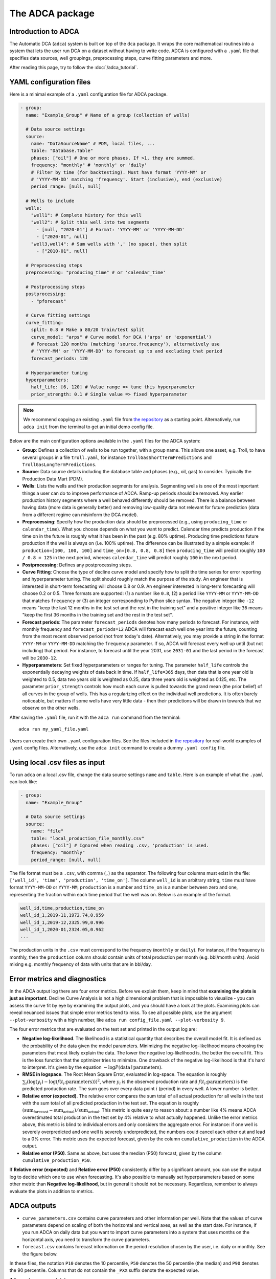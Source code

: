 The ADCA package
================

Introduction to ADCA
--------------------

The Automatic DCA (``adca``) system is built on top of the ``dca`` package.
It wraps the core mathematical routines into a system that lets the user run DCA on a dataset without having to write code.
ADCA is configured with a ``.yaml`` file that specifies data sources, well groupings, preprocessing steps, curve fitting parameters and more.

After reading this page, try to follow the :doc:`/adca_tutorial`.

YAML configuration files
------------------------

Here is a minimal example of a ``.yaml`` configuration file for ADCA package.

.. code-block:: yaml

   - group:
     name: "Example_Group" # Name of a group (collection of wells)

     # Data source settings
     source:
       name: "DataSourceName" # PDM, local files, ...
       table: "Database.Table"
       phases: ["oil"] # One or more phases. If >1, they are summed.
       frequency: "monthly" # 'monthly' or 'daily'
       # Filter by time (for backtesting). Must have format 'YYYY-MM' or
       # 'YYYY-MM-DD' matching 'frequency'. Start (inclusive), end (exclusive)
       period_range: [null, null] 

     # Wells to include
     wells:
       "well1": # Complete history for this well
       "well2": # Split this well into two segments
         - [null, "2020-01"] # Format: 'YYYY-MM' or 'YYYY-MM-DD'
         - ["2020-01", null]
       "well3,well4": # Sum wells with ',' (no space), then split
         - ["2010-01", null]

     # Preprocessing steps
     preprocessing: "producing_time" # or 'calendar_time'
     
     # Postprocessing steps
     postprocessing:
       - "pforecast"

     # Curve fitting settings
     curve_fitting:
       split: 0.8 # Make a 80/20 train/test split
       curve_model: "arps" # Curve model for DCA ('arps' or 'exponential')
       # Forecast 120 months (matching 'source.frequency'), alternatively use 
       # 'YYYY-MM' or 'YYYY-MM-DD' to forecast up to and excluding that period
       forecast_periods: 120

     # Hyperparameter tuning
     hyperparameters:
       half_life: [6, 120] # Value range => tune this hyperparameter
       prior_strength: 0.1 # Single value => fixed hyperparameter

.. note::
   We recommend copying an existing ``.yaml`` file from `the repository <https://github.com/equinor/decline-curve-analysis>`_ as a starting point.
   Alternatively, run ``adca init`` from the terminal to get an initial demo config file.

Below are the main configuration options available in the ``.yaml`` files for the ADCA system:

- **Group**: Defines a collection of wells to be run together, with a group name. This allows one asset, e.g. Troll, to have several groups in a file ``troll.yaml``, for instance ``TrollGasShortTermPredictions`` and ``TrollGasLongTermPredictions``.
- **Source**: Data source details including the database table and phases (e.g., oil, gas) to consider. Typically the Production Data Mart (PDM). 
- **Wells**: Lists the wells and their production segments for analysis. Segmenting wells is one of the most important things a user can do to improve performance of ADCA. Ramp-up periods should be removed. Any earlier production history segments where a well behaved differently should be removed. There is a balance between having data (more data is generally better) and removing low-quality data not relevant for future prediction (data from a different regime can misinform the DCA model).
- **Preprocessing**: Specify how the production data should be preprocessed (e.g., using ``producing_time`` or ``calendar_time``). What you choose depends on what you want to predict. Calendar time predicts production if the time on in the future is roughly what it has been in the past (e.g. 80% uptime). Producing time predictions future production if the well is always on (i.e. 100% uptime). The difference can be illustrated by a simple example: if ``production=[100, 100, 100]`` and ``time_on=[0.8, 0.8, 0.8]`` then ``producing_time`` will predict roughly ``100 / 0.8 = 125`` in the next period, whereas ``calendar_time`` will predict roughly ``100`` in the next period.
- **Postprocessing**: Defines any postprocessing steps.
- **Curve Fitting**: Choose the type of decline curve model and specify how to split the time series for error reporting and hyperparameter tuning. The split should roughly match the purpose of the study. An engineer that is interested in short-term forecasting will choose 0.8 or 0.9. An engineer interested in long-term forecasting will choose 0.2 or 0.5. Three formats are supported: (1) a number like ``0.8``, (2) a period like ``YYYY-MM`` or ``YYYY-MM-DD`` that matches ``frequency`` or (3) an integer corresponding to Python slice syntax. The negative integer like ``-12`` means "keep the last 12 months in the test set and the rest in the training set" and a positive integer like ``36`` means "keep the first 36 months in the training set and the rest in the test set". 
- **Forecast periods**: The parameter ``forecast_periods`` denotes how many periods to forecast. For instance, with monthly frequency and ``forecast_periods=12`` ADCA will forecast each well one year into the future, counting from the most recent observed period (not from today's date). Alternatively, you may provide a string in the format ``YYYY-MM`` or ``YYYY-MM-DD`` matching the ``frequency`` parameter. If so, ADCA will forecast every well up until (but not including) that period. For instance, to forecast until the year 2031, use ``2031-01`` and the last period in the forecast will be ``2030-12``.
- **Hyperparameters**: Set fixed hyperparameters or ranges for tuning. The parameter ``half_life`` controls the exponentially decaying weights of data back in time. If ``half_life=365`` days, then data that is one year old is weighted to 0.5, data two years old is weighted as 0.25, data three years old is weighted as 0.125, etc. The parameter ``prior_strength`` controls how much each curve is pulled towards the grand mean (the prior belief) of all curves in the group of wells. This has a regularizing effect on the individual well predictions. It is often barely noticeable, but matters if some wells have very little data - then their predictions will be drawn in towards that we observe on the other wells.

After saving the ``.yaml`` file, run it with the ``adca run`` command from the terminal::

  adca run my_yaml_file.yaml

Users can create their own ``.yaml`` configuration files.
See the files included in `the repository <https://github.com/equinor/decline-curve-analysis>`_ for real-world examples of ``.yaml`` config files.
Alternatively, use the ``adca init`` command to create a dummy ``.yaml config`` file.

Using local .csv files as input
-------------------------------

To run ``adca`` on a local .csv file, change the data source settings ``name`` and ``table``.
Here is an example of what the ``.yaml`` can look like:

.. code-block:: yaml

   - group:
     name: "Example_Group"

     # Data source settings
     source:
       name: "file"
       table: "local_production_file_monthly.csv"
       phases: ["oil"] # Ignored when reading .csv, 'production' is used.
       frequency: "monthly"
       period_range: [null, null]
       
The file format must be a ``.csv``, with comma (``,``) as the separator.
The following four columns must exist in the file: ``['well_id', 'time', 'production', 'time_on']``.
The column ``well_id`` is an arbitrary string, ``time`` must have format ``YYYY-MM-DD`` or ``YYYY-MM``, ``production`` is a number and ``time_on`` is a number between zero and one, representing the fraction within each time period that the well was on.
Below is an example of the format.

.. code-block:: text

   well_id,time,production,time_on
   well_id_1,2019-11,1972.74,0.959
   well_id_1,2019-12,2325.99,0.996
   well_id_1,2020-01,2324.05,0.962
   ...


The production units in the ``.csv`` must correspond to the frequency (``monthly`` or ``daily``).
For instance, if the frequency is monthly, then the ``production`` column should contain units of total production per month (e.g. bbl/month units).
Avoid mixing e.g. monthly frequency of data with units that are in bbl/day.


Error metrics and diagnostics
-----------------------------

In the ADCA output log there are four error metrics.
Before we explain them, keep in mind that **examining the plots is just as important**.
Decline Curve Analysis is not a high dimensional problem that is impossible to visualize - you can assess the curve fit by eye by examining the output plots, and you should have a look at the plots.
Examining plots can reveal neuanced issues that simple error metrics tend to miss.
To see all possible plots, use the argument ``--plot-verbosity`` with a high number, like ``adca run config_file.yaml --plot-verbosity 9``.

The four error metrics that are evaluated on the test set and printed in the output log are:

- **Negative log-likelihood**. The likelihood is a statistical quantity that describes the overall model fit. It is defined as the probability of the data given the model parameters. Minimizing the negative log-likelihood means choosing the parameters that most likely explain the data. The lower the negative log-likelihood is, the better the overall fit. This is the loss function that the optimizer tries to minimize. One drawback of the negative log-likelihood is that it's hard to interpret. It's given by the equation :math:`- \log P(\text{data} \mid \text{parameters})`.
- **RMSE in logspace**. The Root Mean Square Error, evaluated in log-space. The equation is roughly :math:`\sum_i \left( \log (y_i) - \log \left( f(t_i; \text{parameters}) \right) \right)^2`, where :math:`y_i` is the observed production rate and :math:`f(t_i; \text{parameters})` is the predicted production rate. The sum goes over every data point :math:`i` (period) in every well. A lower number is better.
- **Relative error (expected)**. The relative error compares the sum total of all actual production for all wells in the test with the sum total of all predicted production in the test set. The equation is roughly :math:`(\text{sum_forecast} - \text{sum_actual}) / \text{sum_actual}`. This metric is quite easy to reason about: a number like 4% means ADCA overestimated total production in the test set by 4% relative to what actually happened. Unlike the error metrics above, this metric is blind to individual errors and only considers the aggregate error. For instance: if one well is severely overpredicted and one well is severely underpredicted, the numbers could cancel each other out and lead to a 0% error. This metric uses the expected forecast, given by the column ``cumulative_production`` in the ADCA output.
- **Relative error (P50)**. Same as above, but uses the median (P50) forecast, given by the column ``cumulative_production_P50``.

If **Relative error (expected)** and **Relative error (P50)** consistently differ by a significant amount, you can use the output log to decide which one to use when forecasting.
It's also possible to manually set hyperparameters based on some other metric than **Negative log-likelihood**, but in general it should not be necessary.
Regardless, remember to always evaluate the plots in addition to metrics.


ADCA outputs
------------

- ``curve_parameters.csv`` contains curve parameters and other information per well. Note that the values of curve parameters depend on scaling of both the horizontal and vertical axes, as well as the start date. For instance, if you run ADCA on daily data but you want to import curve parameters into a system that uses months on the horizontal axis, you need to transform the curve parameters.
- ``forecast.csv`` contains forecast information on the period resolution chosen by the user, i.e. daily or monthly. See the figure below.

In these files, the notation ``P10`` denotes the 10 percentile, ``P50`` denotes the 50 percentile (the median) and ``P90`` denotes the 90 percentile.
Columns that do not contain the ``_PXX`` suffix denote the expected value.

**A few notes on uncertainty:**

- The P50 (median) is in general not equal to the expected value, since the errors are assumed to be lognormally distributed. The lognormal distribution is non-symmetric with a heavy tail, so its expected value is greater than the median (P50). Sometimes the difference between P50 and the expected value is barely noticeable, other times it is significant.
- There are three types of uncertainty in statistical models like these: (1) predictive uncertainty, (2) parameter uncertainty and (3) model uncertainty.
  ADCA only models uncertainty of type (1).
  To alleviate (2) the user must make sure there is a reasonable amount of data. That way there is little uncertainty about the parameters.
  To alleviate (3) the user must make sure the decline curve assumption is reasonable. That way there is little uncertainty about whether the DCA curve is an appropriate model.
  The uncertainty that ADCA outputs is typically more narrow than the true observed uncertainty.
- The P10, P50 and P90 columns for ``forecasted_production`` should NOT be summed.
  This is because **the P90 of a sum is NOT the sum of P90s**.
  To obtain a proper estimate of P10 and P90 of e.g. five years production, the user should use the ``cumulative_production`` columns.


.. plot:: plots/plot_dataframe_columns.py
   :show-source-link: True
   
   This figure shows how to interpret the ADCA output columns in the file ``forecast.csv``.
   Production rates columns contains uncertainty within each period.
   They must not be summed, since the P90 of a sum is NOT the sum of P90s.
   The cumulative production columns contains properly summed uncertainties.
   For instance, the column ``cumulative_production_P90`` is a proper calculation of the P90 of the sum.
   
   
Validation
----------

There is only one reasonable way to validate any forecasting method: go back in time and compare against an unknown future that the model has never seen.
Suppose that we want to validate the performance of ADCA on the year 2024, i.e., a forecasting horizon of one year.

**Validating ADCA against observed production.**

1. First set ``period_range: [null, "2024-01"]`` at the top of the config file. This excludes any data from 2024 and onward.
2. Determine roughly average age of the wells and ``split`` accordingly. Let's assume that wells have been producing for 5 years on average. We want roughly 1 year in the test set, so we set ``split: 0.8`` in the ``curve_fitting`` section of the config file. This means 4 years will go into the training set and 1 year will go into the test set when ADCA determines hyperparameters.
3. Run ADCA with reasonable ranges on hyperparameters. Make note of the optimal hyperparameters that ADCA finds.
4. Open the config file. Copy the optimal hyperparameters as fixed values into the config file, removing the ranges you used previously. Then set ``period_range: [null, "2025-01"]`` to include data up until 2025, which is the end of the validation set. Set ``split: "2024-01"`` so that when we run ADCA again the test set will be all of 2024.
5. Run ADCA again. This time it will not perform any hyperparameter tuning, since we fixed the values. The test set ADCA uses is now our validation set: all of 2024. Read off the summary statistics that you're interested in and inspect the plots.

**Validating ADCA against other forecasting methods.**

Same procedure as above, but with some important caveats.

- Both forecasting methods should use the same training data and the same validation data. ADCA should be tuned to account for the forecasting horizon with an appropriate ``split``.  Both forecasting methods should deal with ``time_on`` in the same way.
- Decide on preprocessing. Choosing ``calendar_time`` or ``producing_time`` has implications for what exactly you are forecasting (see full description above). This also applies if you are comparing observed production against forecasted production outside of ADCA: you should likely choose ``calendar_time`` because the question you want to answer is "What would my wells produce in a month, given uptime as it has been historically?" and not "What would my wells produce if uptime was always 100%"? This matters quite a bit if ``time_on`` is not close to ``1.0``.
